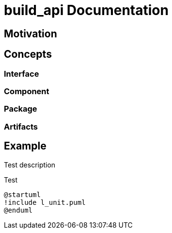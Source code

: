 = build_api Documentation

== Motivation

== Concepts

=== Interface

=== Component

=== Package

=== Artifacts

== Example

Test description

.Test
[plantuml, test, svg, align=center]
....
@startuml
!include l_unit.puml
@enduml
....
